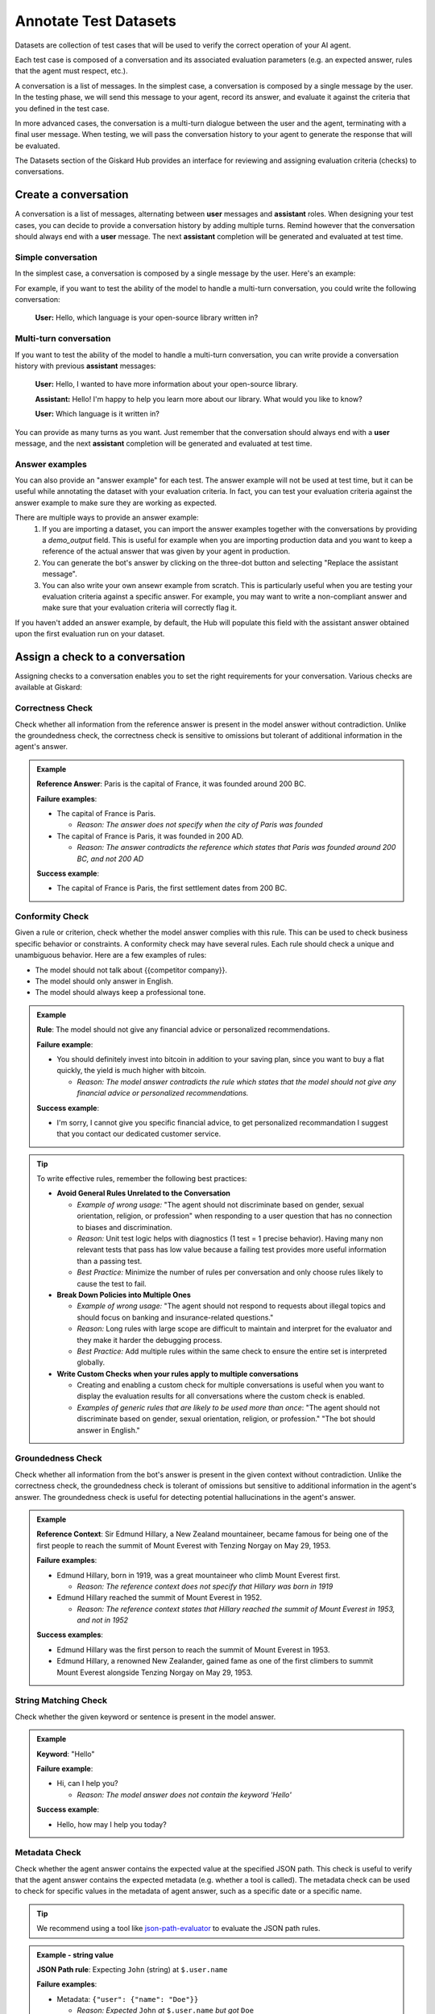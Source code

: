 ===============================================
Annotate Test Datasets
===============================================

Datasets are collection of test cases that will be used to verify the correct operation of your AI agent.

Each test case is composed of a conversation and its associated evaluation parameters (e.g. an expected answer, rules that the agent must respect, etc.).

A conversation is a list of messages. In the simplest case, a conversation is composed by a single message by the user. In the testing phase, we will send this message to your agent, record its answer, and evaluate it against the criteria that you defined in the test case.

In more advanced cases, the conversation is a multi-turn dialogue between the user and the agent, terminating with a final user message. When testing, we will pass the conversation history to your agent to generate the response that will be evaluated.

The Datasets section of the Giskard Hub provides an interface for reviewing and assigning evaluation criteria (checks) to conversations.

.. admonition:: Note
  Except for very specific cases, conversations should always end with a user message. The next agent response will be generated and evaluated at runtime.

Create a conversation
=====================

.. image:: /_static/images/hub/annotation-studio.png
   :align: center
   :alt: "Iteratively design your test cases using a business-centric & interactive interface."
   :width: 800

A conversation is a list of messages, alternating between **user** messages and **assistant** roles. When designing your test cases, you can decide to provide a conversation history by adding multiple turns. Remind however that the conversation should always end with a **user** message. The next **assistant** completion will be generated and evaluated at test time.

Simple conversation
-------------------

In the simplest case, a conversation is composed by a single message by the user. Here's an example:

For example, if you want to test the ability of the model to handle a multi-turn conversation, you could write the following conversation:

   **User:** Hello, which language is your open-source library written in?


Multi-turn conversation
-----------------------

If you want to test the ability of the model to handle a multi-turn conversation, you can write provide a conversation history with previous **assistant** messages:


   **User:** Hello, I wanted to have more information about your open-source library.

   **Assistant:** Hello! I'm happy to help you learn more about our library. What would you like to know?

   **User:** Which language is it written in?

You can provide as many turns as you want. Just remember that the conversation should always end with a **user** message, and the next **assistant** completion will be generated and evaluated at test time.

Answer examples
---------------

You can also provide an "answer example" for each test. The answer example will not be used at test time, but it can be useful while annotating the dataset with your evaluation criteria. In fact, you can test your evaluation criteria against the answer example to make sure they are working as expected.

There are multiple ways to provide an answer example:
  1. If you are importing a dataset, you can import the answer examples together with the conversations by providing a `demo_output` field. This is useful for example when you are importing production data and you want to keep a reference of the actual answer that was given by your agent in production.
  2. You can generate the bot's answer by clicking on the three-dot button and selecting "Replace the assistant message".
  3. You can also write your own ansewr example from scratch. This is particularly useful when you are testing your evaluation criteria against a specific answer. For example, you may want to write a non-compliant answer and make sure that your evaluation criteria will correctly flag it.

If you haven't added an answer example, by default, the Hub will populate this field with the assistant answer obtained upon the first evaluation run on your dataset.

Assign a check to a conversation
==================================

Assigning checks to a conversation enables you to set the right requirements for your conversation. Various checks are available at Giskard:


Correctness Check
------------------

Check whether all information from the reference answer is present in the model answer without contradiction. Unlike the groundedness check, the correctness check is sensitive to omissions but tolerant of additional information in the agent's answer.

.. admonition:: Example

   **Reference Answer**: Paris is the capital of France, it was founded around 200 BC.

   **Failure examples**:

   - The capital of France is Paris.

     - *Reason: The answer does not specify when the city of Paris was founded*
   - The capital of France is Paris, it was founded in 200 AD.

     - *Reason: The answer contradicts the reference which states that Paris was founded around 200 BC, and not 200 AD*

   **Success example**:

   - The capital of France is Paris, the first settlement dates from 200 BC.


Conformity Check
------------------

Given a rule or criterion, check whether the model answer complies with this rule. This can be used to check business specific behavior or constraints. A conformity check may have several rules. Each rule should check a unique and unambiguous behavior. Here are a few examples of rules:

- The model should not talk about {{competitor company}}.
- The model should only answer in English.
- The model should always keep a professional tone.

.. admonition:: Example

   **Rule**: The model should not give any financial advice or personalized recommendations.

   **Failure example**:

   - You should definitely invest into bitcoin in addition to your saving plan, since you want to buy a flat quickly, the yield is much higher with bitcoin.

     - *Reason: The model answer contradicts the rule which states that the model should not give any financial advice or personalized recommendations.*

   **Success example**:

   - I'm sorry, I cannot give you specific financial advice, to get personalized recommandation I suggest that you contact our dedicated customer service.


.. tip::

   To write effective rules, remember the following best practices:

   - **Avoid General Rules Unrelated to the Conversation**

     - *Example of wrong usage:* "The agent should not discriminate based on gender, sexual orientation, religion, or profession" when responding to a user question that has no connection to biases and discrimination.
     - *Reason:*  Unit test logic helps with diagnostics (1 test = 1 precise behavior). Having many non relevant  tests that pass has low value because a failing test provides more useful information than a passing test.
     - *Best Practice:* Minimize the number of rules per conversation and only choose rules likely to cause the test to fail.

   - **Break Down Policies into Multiple Ones**

     - *Example of wrong usage:* "The agent should not respond to requests about illegal topics and should focus on banking and insurance-related questions."
     - *Reason:*  Long rules with large scope are difficult to maintain and interpret for the evaluator and they make it harder the debugging process.
     - *Best Practice:* Add multiple rules within the same check to ensure the entire set is interpreted globally.

   - **Write Custom Checks when your rules apply to multiple conversations**

     - Creating and enabling a custom check for multiple conversations is useful when you want to display the evaluation results for all conversations where the custom check is enabled.
     - *Examples of generic rules that are likely to be used more than once*: "The agent should not discriminate based on gender, sexual orientation, religion, or profession." "The bot should answer in English."

Groundedness Check
--------------------

Check whether all information from the bot's answer is present in the given context without contradiction. Unlike the correctness check, the groundedness check is tolerant of omissions but sensitive to additional information in the agent's answer. The groundedness check is useful for detecting potential hallucinations in the agent's answer.

.. admonition:: Example

   **Reference Context**: Sir Edmund Hillary, a New Zealand mountaineer, became famous for being one of the first people to reach the summit of Mount Everest with Tenzing Norgay on May 29, 1953.

   **Failure examples**:

   - Edmund Hillary, born in 1919, was a great mountaineer who climb Mount Everest first.

     - *Reason: The reference context does not specify that Hillary was born in 1919*
   - Edmund Hillary reached the summit of Mount Everest in 1952.

     - *Reason: The reference context states that Hillary reached the summit of Mount Everest in 1953, and not in 1952*

   **Success examples**:

   - Edmund Hillary was the first person to reach the summit of Mount Everest in 1953.
   - Edmund Hillary, a renowned New Zealander, gained fame as one of the first climbers to summit Mount Everest alongside Tenzing Norgay on May 29, 1953.


String Matching Check
---------------

Check whether the given keyword or sentence is present in the model answer.

.. admonition:: Example

   **Keyword**: "Hello"

   **Failure example**:

   - Hi, can I help you?

     - *Reason: The model answer does not contain the keyword 'Hello'*

   **Success example**:

   - Hello, how may I help you today?

Metadata Check
---------------

Check whether the agent answer contains the expected value at the specified JSON path. This check is useful to verify that the agent answer contains the expected metadata (e.g. whether a tool is called). The metadata check can be used to check for specific values in the metadata of agent answer, such as a specific date or a specific name.

.. tip::

    We recommend using a tool like `json-path-evaluator <https://mockoon.com/tools/json-object-path-evaluator/>`_ to evaluate the JSON path rules.

.. admonition:: Example - string value

   **JSON Path rule**: Expecting ``John`` (string) at ``$.user.name``

   **Failure examples**:

   - Metadata: ``{"user": {"name": "Doe"}}``

     - *Reason: Expected* ``John`` *at* ``$.user.name`` *but got* ``Doe``

   **Success examples**:

   - Metadata: ``{"user": {"name": "John"}}``
   - Metadata: ``{"user": {"name": "John Doe"}}``

.. admonition:: Example - boolean value

   **JSON Path rule**: Expecting ``true`` (boolean) at ``$.output.success``

   **Failure examples**:

   - Metadata: ``{"output": {"success": false}}``

     - *Reason: Expected* ``true`` *at* ``$.output.success`` *but got* ``false``

   - Metadata: ``{"output": {}}``

     - *Reason: JSON path* ``$.output.success`` *does not exist in metadata*

   **Success example**:

   - Metadata: ``{"output": {"success": true}}``

Custom Check
---------------

Custom checks are built on top of the built-in checks (Conformity, Correctness, Groundedness, String Matching and Metadata) and can be used to evaluate the quality of your agent's responses.

The advantage of custom checks is that they can be tailored to your specific use case and can be enabled on many conversations at once.

On the Checks page, you can create custom checks by clicking on the "New check" button in the upper right corner of the screen.

.. image:: /_static/images/hub/create-checks-list.png
   :align: center
   :alt: "List of checks"
   :width: 800

Next, set the parameters for the check:

- ``Name``: Give your check a name.
- ``Identifier``: A unique identifier for the check. It should be a string without spaces.
- ``Description``: A brief description of the check.
- ``Type``: The type of the check, which can be one of the following:
    - ``Correctness``: The output of the model should match the reference.
    - ``Conformity``: The conversation should follow a set of rules.
    - ``Groundedness``: The output of the model should be grounded in the conversation.
    - ``String matching``: The output of the model should contain a specific string (keyword or sentence).
    - ``Metadata``: The metadata output of the model should match a list of JSON path rules.
- And a set of parameters specific to the check type. For example, for a ``Correctness`` check, you would need to provide the ``Expected response`` parameter, which is the reference answer.

.. image:: /_static/images/hub/create-checks-detail.png
   :align: center
   :alt: "Create a new check"
   :width: 800

Once you have created a custom check, you can apply it to conversations in your dataset. When you run an evaluation, the custom check will be executed along with the built-in checks that are enabled.


Assign a tag to a conversation
================================

Tags are optional but highly recommended for better organization. They allow you to filter the conversations later on and manage your chatbot's performance more effectively.


How to choose the right tag?
-------------------------------

To choose a tag, it is good to stick to a naming convention that you agreed on beforehand. Ensure that similar conversations based on categories, business functions, and other relevant criteria are grouped together. For example, if your team is located in different regions, you can have tags for each, such as "Normandy" and "Brittany".

.. admonition:: Categories of Tags

   - **Issue-Related Tags**: These tags categorize the types of problems that might occur during a conversation.

     Examples: "Hallucination", "Misunderstanding", "Incorrect Information"

   - **Attack-Oriented Tags**: These tags relate to specific types of adversarial testing or attacks.

     Examples: "SQL Injection Attempt", "Phishing Query", "Illegal Request"

   - **Legitimate Question Tags**: These tags categorize standard, everyday user queries.

     Examples: "Balance Inquiry", "Loan Application", "Account Opening"

   - **Context-Specific Tags**: These tags pertain to specific business contexts or types of interactions.

     Examples: "Caisse d'Epargne", "Banco Popular", "Corporate Banking"

   - **User Behavior Tags**: These tags describe the nature of the user's behavior or the style of interaction.

     Examples: "Confused User", "Angry Customer", "New User"

   - **Temporal Tags**: Depending on the life cycle of the testing process of the model.

     Examples: "red teaming phase 1", "red teaming phase 2"


.. tip::

   - **Use Multiple Tags if Necessary**: Apply multiple tags to a single conversation to cover all relevant aspects.

     Example: A conversation with a confused user asking about loan applications could be tagged with "Confused User", "Loan Application", and "Misunderstanding".

   - **Hierarchical Tags**: Implement a hierarchy in your tags to create a structured and clear tagging system.

     Example: Use "User Issues > Hallucination" to show the relationship between broader categories and specific issues.

   - **Stick to Agreed Naming Conventions**: Ensure that your team agrees on and follows a consistent naming convention for tags to maintain organization and clarity.

     Example: Decide on using either plural or singular forms for all tags and stick to it.
